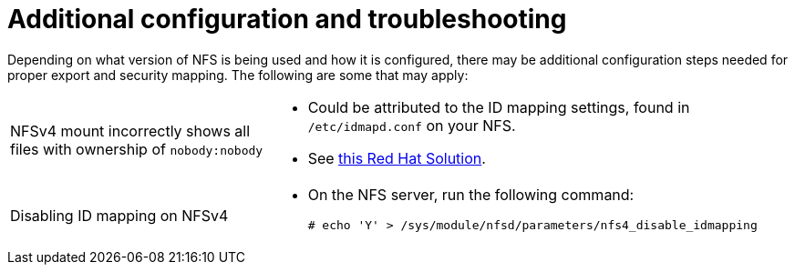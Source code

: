 // Module included in the following assemblies:
//
// * storage/persistent_storage/persistent-storage-nfs.adoc

= Additional configuration and troubleshooting

Depending on what version of NFS is being used and how it is configured,
there may be additional configuration steps needed for proper export and
security mapping. The following are some that may apply:

[cols="1,2"]
|===

|NFSv4 mount incorrectly shows all files with ownership of `nobody:nobody`
a|- Could be attributed to the ID mapping settings, found in `/etc/idmapd.conf` on your NFS.
- See https://access.redhat.com/solutions/33455[this Red Hat Solution].

|Disabling ID mapping on NFSv4
a|- On the NFS server, run the following command:
+
[source,terminal]
----
# echo 'Y' > /sys/module/nfsd/parameters/nfs4_disable_idmapping
----
|===